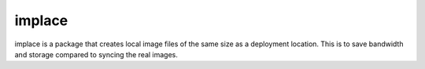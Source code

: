 
implace
==========

implace is a package that creates local image files of the same size as a deployment
location. This is to save bandwidth and storage compared to syncing the real images.
